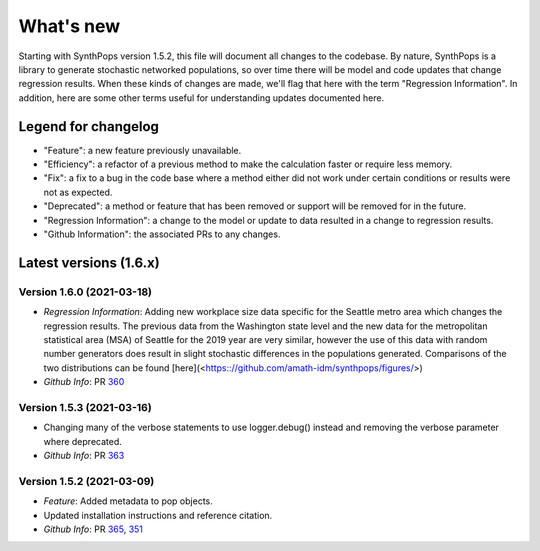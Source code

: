 ==========
What's new
==========

Starting with SynthPops version 1.5.2, this file will document all changes to the codebase. By nature, SynthPops is a library to generate stochastic networked populations, so over time there will be model and code updates that change regression results. When these kinds of changes are made, we'll flag that here with the term "Regression Information". In addition, here are some other terms useful for understanding updates documented here.


~~~~~~~~~~~~~~~~~~~~
Legend for changelog
~~~~~~~~~~~~~~~~~~~~

- "Feature": a new feature previously unavailable.

- "Efficiency": a refactor of a previous method to make the calculation faster or require less memory.

- "Fix": a fix to a bug in the code base where a method either did not work under certain conditions or results were not as expected.

- "Deprecated": a method or feature that has been removed or support will be removed for in the future.

- "Regression Information": a change to the model or update to data resulted in a change to regression results.

- "Github Information": the associated PRs to any changes.


~~~~~~~~~~~~~~~~~~~~~~~
Latest versions (1.6.x)
~~~~~~~~~~~~~~~~~~~~~~~


Version 1.6.0 (2021-03-18)
--------------------------
- *Regression Information*: Adding new workplace size data specific for the Seattle metro area which changes the regression results. The previous data from the Washington state level and the new data for the metropolitan statistical area (MSA) of Seattle for the 2019 year are very similar, however the use of this data with random number generators does result in slight stochastic differences in the populations generated. Comparisons of the two distributions can be found [here](<https:://github.com/amath-idm/synthpops/figures/>)
- *Github Info*: PR `360 <https://github.com/amath-idm/synthpops/pull/360>`__


Version 1.5.3 (2021-03-16)
--------------------------
- Changing many of the verbose statements to use logger.debug() instead and removing the verbose parameter where deprecated.
- *Github Info*: PR `363 <https://github.com/amath-idm/synthpops/pull/363>`__


Version 1.5.2 (2021-03-09)
--------------------------
- *Feature*: Added metadata to pop objects.
- Updated installation instructions and reference citation.
- *Github Info*: PR `365 <https://github.com/amath-idm/synthpops/pull/365>`__, `351 <https://github.com/amath-idm/synthpops/pull/351>`__



